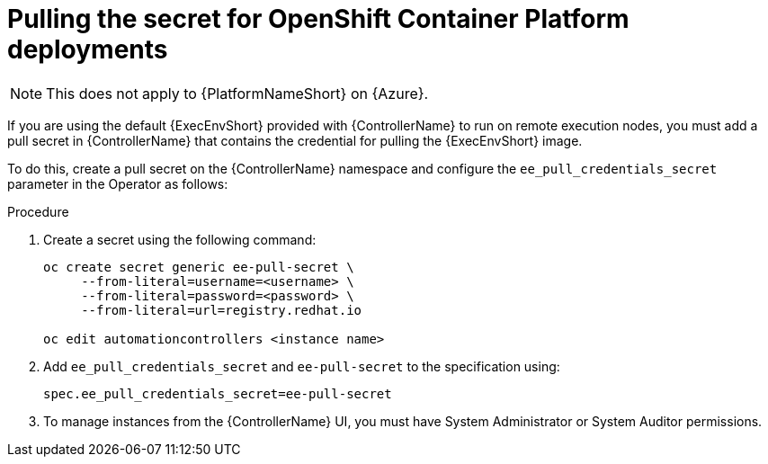 [id="proc-pulling-the-secret"]

= Pulling the secret for OpenShift Container Platform deployments

[NOTE]
====
This does not apply to {PlatformNameShort} on {Azure}.
====

If you are using the default {ExecEnvShort} provided with {ControllerName} to run on remote execution nodes, you must add a pull secret in {ControllerName} that contains the credential for pulling the {ExecEnvShort} image.

To do this, create a pull secret on the {ControllerName} namespace and configure the `ee_pull_credentials_secret` parameter in the Operator as follows:

.Procedure
. Create a secret using the following command:
+
----
oc create secret generic ee-pull-secret \
     --from-literal=username=<username> \
     --from-literal=password=<password> \
     --from-literal=url=registry.redhat.io

oc edit automationcontrollers <instance name>
----

. Add `ee_pull_credentials_secret` and `ee-pull-secret` to the specification using:
+
----
spec.ee_pull_credentials_secret=ee-pull-secret
----

. To manage instances from the {ControllerName} UI, you must have System Administrator or System Auditor permissions.
